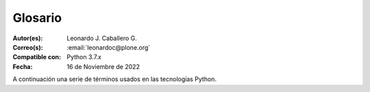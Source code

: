 .. -*- coding: utf-8 -*-

.. _glosario:

Glosario
========

:Autor(es): Leonardo J. Caballero G.
:Correo(s): :email:`leonardoc@plone.org`
:Compatible con: Python 3.7.x
:Fecha: 16 de Noviembre de 2022

A continuación una serie de términos usados en las tecnologías Python.

.. glossary::
    :sorted:

    buildout
        En la herramienta `buildout`_, es un conjunto de partes
        que describe como ensamblar una aplicación.

    bundle
        Ver :term:`Paquete bundle`.

    Cheese shop
        Ver :term:`PyPI`.

    Egg
        Ver :term:`paquetes Egg`.

    esqueleto
        Los archivos y carpetas recreados por un usuario el cual los genero ejecutando
        alguna plantilla ``templer`` (``PasteScript``).

    estructura
        1) Una clase Python la cual controla la generación de un árbol de carpetas
        que contiene archivos.

        2) Una unidad de carpetas y archivos proveídos por el sistema ``templer`` para ser
        usado en una plantilla o plantillas. Las estructuras proporcionan recursos
        estáticos compartidos, que pueden ser utilizados por cualquier paquete en
        el sistema de ``templer``.

        Las estructuras diferencian de las plantillas en que no proporcionan las :term:`vars`.

    filesystem
        Termino ingles File system, referido al sistema de archivo del sistema operativo.

    grok
        Ver la documentacion del proyecto `grok <https://grok-community-docs.readthedocs.io/en/latest/>`_.

    local command
        Una clase `Paste`_ la cual provee funcionalidad adicional a una estructura
        de esqueleto de proyecto que ha sido generada.

    módulo
        Del Ingles ``module``, es un archivo fuente Python; un archivo en el sistema
        de archivo que típicamente finaliza con la extensión ``.py`` o ``.pyc``. Los modules
        son parte de un :term:`paquete`.

    Nombre de puntos Python
        Es la representación Python del "camino" para un determinado objeto / módulo / función,
        por ejemplo, ``Products.GenericSetup.tool.exportToolset``. A menudo se utiliza como referencia en configuraciones ``Paste`` y ``setuptools`` a cosas en Python.

    PYTHONPATH
        Una lista de nombre de directorios, que contiene librerías Python, con la misma
        sintaxis como la declarativa ``PATH`` del shell del sistema operativo.

    Python Package Index
        Ver :term:`PyPI`.

    PyPI
        Siglas del termino en Ingles :term:`Python Package Index`, es el servidor central
        de :term:`paquetes Egg` Python ubicado en la dirección https://pypi.org/.

    part
        En la herramienta :term:`buildout`, es un conjunto opciones que le permite a usted
        construir una pieza de la aplicación.

    paquete
        Ver :term:`Paquete Python`.

    paquete Egg
        Es una forma de empaquetar y distribuir paquetes Python. Cada Egg contiene
        un archivo :file:`setup.py` con metadata (como el nombre del autor y la correo
        electrónico y información sobre el licenciamiento), como las dependencias del
        paquete.

        La herramienta del `setuptools`_, es la librería Python que permite
        usar el mecanismo de paquetes egg, esta es capaz de encontrar y descargar
        automáticamente las dependencias de los paquetes Egg que se instale.

        Incluso es posible que dos paquetes Egg diferentes necesiten utilizar simultáneamente
        diferentes versiones de la misma dependencia. El formato de paquetes Eggs
        también soportan una función llamada ``entry points``, una especie de
        mecanismo genérico de plug-in. Mucha más detalle sobre este tema se encuentra
        disponible en el `sitio web de PEAK`_.

    paquetes Egg
        Plural del termino :term:`paquete Egg`.

    Paquete bundle
        Este paquete consististe en un archivo comprimido con todos los módulos que son
        necesario compilar o instalar en el :term:`PYTHONPATH` de tu interprete ``Python``.

    Paquete Python
        Es un termino generalmente usando para describir un módulo Python. en el
        más básico nivel, un paquete es un directorio que contiene un archivo
        :file:`__init__.py` y algún código Python.

    Paquetes Python
        Plural del termino :term:`Paquete Python`.

    plantilla
        1) Una clase Python la cual controla la generación de un esqueleto. Las
        plantillas contiene una lista de variables para obtener la respuesta de un
        usuario. Las plantillas son ejecutadas con el comando ``templer`` suministrando
        el nombre de la plantilla como un argumento ``templer basic_namespace my.package``.

        2) Los archivos y carpetas proveídas un paquete ``templer`` como contenido a ser
        generado. Las respuestas proporcionadas por un usuario en respuesta a las variables
        se utilizan para rellenar los marcadores de posición en este contenido.

    setup.py
        El archivo :file:`setup.py` es un módulo de Python, que por lo general indica que
        el módulo / paquete que está a punto de instalar ha sido empacado y distribuidos
        con ``Distutils``, que es el estándar para la distribución de módulos de Python.

        Con esto le permite instalar fácilmente paquetes de Python, a menudo es suficiente
        para escribir:

        .. code-block:: console

            $ python setup.py install

        Entonces el módulo Python se instalará.

        .. seealso::
            - https://docs.python.org/es/3.7/install/index.html

    var
        Diminutivo en singular del termino :term:`variable`.

    vars
        Diminutivo en plural del termino :term:`variable`.

    variable
        1) Una pregunta que debe ser respondida por el usuario cuando esta generando una
        estructura de esqueleto de proyecto usando el sistema de plantilla ``templer``. En este
        caso una variable (var) es una descripción de la información requerida, texto de
        ayuda y reglas de validación para garantizar la entrada de usuario correcta.

        2) Una declarativa cuyo valor puede ser variable o constante dentro de un programa
        Python o en el sistema operativo.

    variables
        Plural del termino :term:`variable`.

    ZCA
    Zope Component Architecture
        La `arquitectura de componentes de Zope (alias ZCA)`_, es un
        sistema que permite la aplicación y la expedición enchufabilidad complejo
        basado en objetos que implementan una interfaz.

.. _`sitio web de PEAK`: http://peak.telecommunity.com/DevCenter/setuptools
.. _`Paste`: https://paste.readthedocs.io/en/latest/
.. _`buildout`: https://plone-spanish-docs.readthedocs.io/es/latest/buildout/replicacion_proyectos_python.html
.. _`setuptools`: https://plone-spanish-docs.readthedocs.io/es/latest/python/setuptools.html
.. _`arquitectura de componentes de Zope (alias ZCA)`: https://plone-spanish-docs.readthedocs.io/es/latest/programacion/zca/zca-es.html

